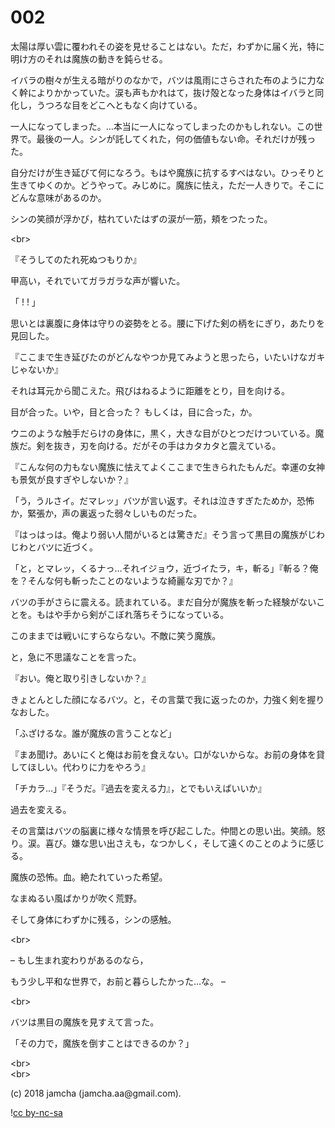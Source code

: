 #+OPTIONS: toc:nil
#+OPTIONS: \n:t
#+OPTIONS: ^:{}

* 002

  太陽は厚い雲に覆われその姿を見せることはない。ただ，わずかに届く光，特に明け方のそれは魔族の動きを鈍らせる。

  イバラの樹々が生える暗がりのなかで，バツは風雨にさらされた布のように力なく幹によりかかっていた。涙も声もかれはて，抜け殻となった身体はイバラと同化し，うつろな目をどこへともなく向けている。

  一人になってしまった。…本当に一人になってしまったのかもしれない。この世界で。最後の一人。シンが託してくれた，何の価値もない命。それだけが残った。

  自分だけが生き延びて何になろう。もはや魔族に抗するすべはない。ひっそりと生きてゆくのか。どうやって。みじめに。魔族に怯え，ただ一人きりで。そこにどんな意味があるのか。

  シンの笑顔が浮かび，枯れていたはずの涙が一筋，頬をつたった。

  <br>

  『そうしてのたれ死ぬつもりか』

  甲高い，それでいてガラガラな声が響いた。

  「 ! ! 」

  思いとは裏腹に身体は守りの姿勢をとる。腰に下げた剣の柄をにぎり，あたりを見回した。

  『ここまで生き延びたのがどんなやつか見てみようと思ったら，いたいけなガキじゃないか』

  それは耳元から聞こえた。飛びはねるように距離をとり，目を向ける。

  目が合った。いや，目と合った？ もしくは，目に合った，か。

  ウニのような触手だらけの身体に，黒く，大きな目がひとつだけついている。魔族だ。剣を抜き，刃を向ける。だがその手はカタカタと震えている。

  『こんな何の力もない魔族に怯えてよくここまで生きられたもんだ。幸運の女神も景気が良すぎやしないか？』

  「う，うルさイ。だマレッ」バツが言い返す。それは泣きすぎたためか，恐怖か，緊張か，声の裏返った弱々しいものだった。

  『はっはっは。俺より弱い人間がいるとは驚きだ』そう言って黒目の魔族がじわじわとバツに近づく。

  「と，とマレッ，くるナっ…それイジョウ，近づイたラ，キ，斬る」『斬る？俺を？そんな何も斬ったことのないような綺麗な刃でか？』

  バツの手がさらに震える。読まれている。まだ自分が魔族を斬った経験がないことを。もはや手から剣がこぼれ落ちそうになっている。

  このままでは戦いにすらならない。不敵に笑う魔族。

  と，急に不思議なことを言った。

  『おい。俺と取り引きしないか？』

  きょとんとした顔になるバツ。と，その言葉で我に返ったのか，力強く剣を握りなおした。

  「ふざけるな。誰が魔族の言うことなど」

  『まあ聞け。あいにくと俺はお前を食えない。口がないからな。お前の身体を貸してほしい。代わりに力をやろう』

  「チカラ…」『そうだ。『過去を変える力』，とでもいえばいいか』

  過去を変える。

  その言葉はバツの脳裏に様々な情景を呼び起こした。仲間との思い出。笑顔。怒り。涙。喜び。嫌な思い出さえも，なつかしく，そして遠くのことのように感じる。

  魔族の恐怖。血。絶たれていった希望。

  なまぬるい風ばかりが吹く荒野。

  そして身体にわずかに残る，シンの感触。

  <br>

  -- もし生まれ変わりがあるのなら，

  もう少し平和な世界で，お前と暮らしたかった…な。 --

  <br>

  バツは黒目の魔族を見すえて言った。

  「その力で，魔族を倒すことはできるのか？」

  <br>
  <br>

  (c) 2018 jamcha (jamcha.aa@gmail.com).

  ![[https://i.creativecommons.org/l/by-nc-sa/4.0/88x31.png][cc by-nc-sa]]

